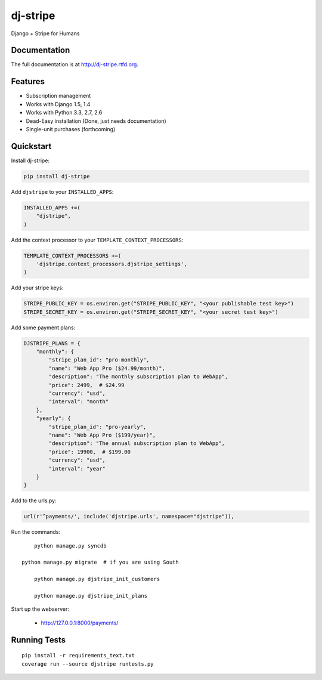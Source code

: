 =============================
dj-stripe
=============================

.. image:: https://badge.fury.io/py/dj-stripe.png
    :target: http://badge.fury.io/py/dj-stripe
    
.. image:: https://travis-ci.org/pydanny/dj-stripe.png?branch=master
        :target: https://travis-ci.org/pydanny/dj-stripe

.. image:: https://pypip.in/d/dj-stripe/badge.png
        :target: https://crate.io/packages/dj-stripe?version=latest


Django + Stripe for Humans

Documentation
-------------

The full documentation is at http://dj-stripe.rtfd.org.

Features
--------

* Subscription management
* Works with Django 1.5, 1.4
* Works with Python 3.3, 2.7, 2.6
* Dead-Easy installation (Done, just needs documentation)
* Single-unit purchases (forthcoming)


Quickstart
----------

Install dj-stripe:

.. code-block:: bash

    pip install dj-stripe

Add ``djstripe`` to your ``INSTALLED_APPS``:

.. code-block:: python

	INSTALLED_APPS +=(
	    "djstripe",
	)

Add the context processor to your ``TEMPLATE_CONTEXT_PROCESSORS``:

.. code-block:: python

    TEMPLATE_CONTEXT_PROCESSORS +=(
        'djstripe.context_processors.djstripe_settings',
    )

Add your stripe keys:

.. code-block:: python

    STRIPE_PUBLIC_KEY = os.environ.get("STRIPE_PUBLIC_KEY", "<your publishable test key>")
    STRIPE_SECRET_KEY = os.environ.get("STRIPE_SECRET_KEY", "<your secret test key>")

Add some payment plans:

.. code-block:: python

    DJSTRIPE_PLANS = {
        "monthly": {
            "stripe_plan_id": "pro-monthly",
            "name": "Web App Pro ($24.99/month)",
            "description": "The monthly subscription plan to WebApp",
            "price": 2499,  # $24.99
            "currency": "usd",
            "interval": "month"
        },
        "yearly": {
            "stripe_plan_id": "pro-yearly",
            "name": "Web App Pro ($199/year)",
            "description": "The annual subscription plan to WebApp",
            "price": 19900,  # $199.00
            "currency": "usd",
            "interval": "year"
        }
    }

Add to the urls.py:

.. code-block:: python

	url(r'^payments/', include('djstripe.urls', namespace="djstripe")),
	
Run the commands::

	python manage.py syncdb

    python manage.py migrate  # if you are using South
	
	python manage.py djstripe_init_customers
	
	python manage.py djstripe_init_plans

Start up the webserver:

    * http://127.0.0.1:8000/payments/

Running Tests
--------------

::

    pip install -r requirements_text.txt
    coverage run --source djstripe runtests.py

